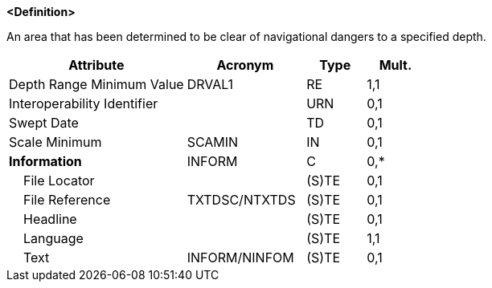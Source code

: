 **<Definition>**

An area that has been determined to be clear of navigational dangers to a specified depth.

[cols="3,2,1,1", options="header"]
|===
|Attribute |Acronym |Type |Mult.

|Depth Range Minimum Value|DRVAL1|RE|1,1
|Interoperability Identifier||URN|0,1
|Swept Date||TD|0,1
|Scale Minimum|SCAMIN|IN|0,1
|**Information**|INFORM|C|0,*
|    File Locator||(S)TE|0,1
|    File Reference|TXTDSC/NTXTDS|(S)TE|0,1
|    Headline||(S)TE|0,1
|    Language||(S)TE|1,1
|    Text|INFORM/NINFOM|(S)TE|0,1
|===

// include::../features_rules/SweptArea_rules.adoc[tag=SweptArea]
